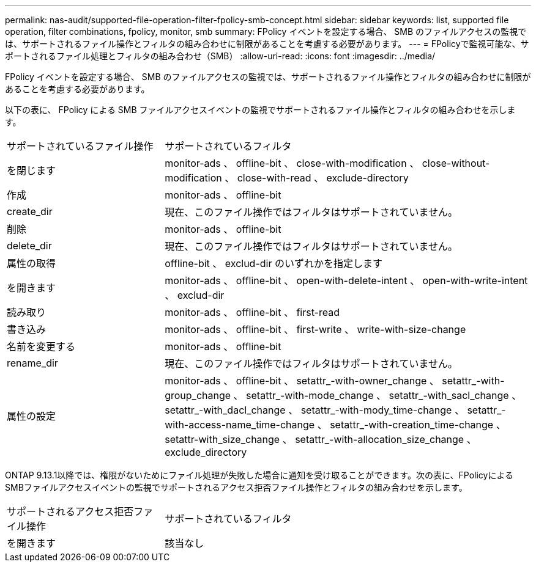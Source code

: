 ---
permalink: nas-audit/supported-file-operation-filter-fpolicy-smb-concept.html 
sidebar: sidebar 
keywords: list, supported file operation, filter combinations, fpolicy, monitor, smb 
summary: FPolicy イベントを設定する場合、 SMB のファイルアクセスの監視では、サポートされるファイル操作とフィルタの組み合わせに制限があることを考慮する必要があります。 
---
= FPolicyで監視可能な、サポートされるファイル処理とフィルタの組み合わせ（SMB）
:allow-uri-read: 
:icons: font
:imagesdir: ../media/


[role="lead"]
FPolicy イベントを設定する場合、 SMB のファイルアクセスの監視では、サポートされるファイル操作とフィルタの組み合わせに制限があることを考慮する必要があります。

以下の表に、 FPolicy による SMB ファイルアクセスイベントの監視でサポートされるファイル操作とフィルタの組み合わせを示します。

[cols="30,70"]
|===


| サポートされているファイル操作 | サポートされているフィルタ 


 a| 
を閉じます
 a| 
monitor-ads 、 offline-bit 、 close-with-modification 、 close-without-modification 、 close-with-read 、 exclude-directory



 a| 
作成
 a| 
monitor-ads 、 offline-bit



 a| 
create_dir
 a| 
現在、このファイル操作ではフィルタはサポートされていません。



 a| 
削除
 a| 
monitor-ads 、 offline-bit



 a| 
delete_dir
 a| 
現在、このファイル操作ではフィルタはサポートされていません。



 a| 
属性の取得
 a| 
offline-bit 、 exclud-dir のいずれかを指定します



 a| 
を開きます
 a| 
monitor-ads 、 offline-bit 、 open-with-delete-intent 、 open-with-write-intent 、 exclud-dir



 a| 
読み取り
 a| 
monitor-ads 、 offline-bit 、 first-read



 a| 
書き込み
 a| 
monitor-ads 、 offline-bit 、 first-write 、 write-with-size-change



 a| 
名前を変更する
 a| 
monitor-ads 、 offline-bit



 a| 
rename_dir
 a| 
現在、このファイル操作ではフィルタはサポートされていません。



 a| 
属性の設定
 a| 
monitor-ads 、 offline-bit 、 setattr_-with-owner_change 、 setattr_-with-group_change 、 setattr_-with-mode_change 、 setattr_-with_sacl_change 、 setattr_-with_dacl_change 、 setattr_-with-mody_time-change 、 setattr_-with-access-name_time-change 、 setattr_-with-creation_time-change 、 setattr-with_size_change 、 setattr_-with-allocation_size_change 、 exclude_directory

|===
ONTAP 9.13.1以降では、権限がないためにファイル処理が失敗した場合に通知を受け取ることができます。次の表に、FPolicyによるSMBファイルアクセスイベントの監視でサポートされるアクセス拒否ファイル操作とフィルタの組み合わせを示します。

[cols="30,70"]
|===


| サポートされるアクセス拒否ファイル操作 | サポートされているフィルタ 


 a| 
を開きます
 a| 
該当なし

|===